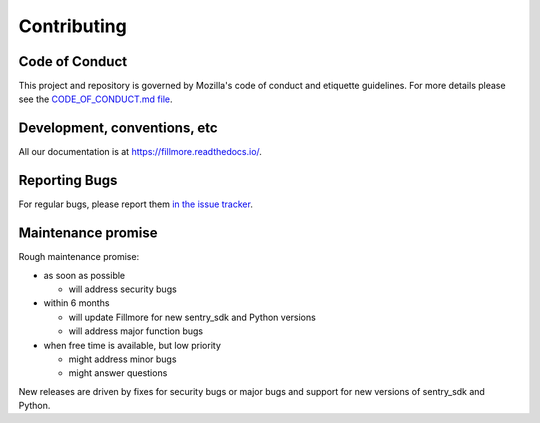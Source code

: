 ============
Contributing
============

Code of Conduct
===============

This project and repository is governed by Mozilla's code of conduct and
etiquette guidelines. For more details please see the `CODE_OF_CONDUCT.md file
<https://github.com/mozilla-services/fillmore/blob/main/CODE_OF_CONDUCT.md>`__.


Development, conventions, etc
=============================

All our documentation is at `<https://fillmore.readthedocs.io/>`__.


Reporting Bugs
==============

For regular bugs, please report them
`in the issue tracker <https://github.com/mozilla-services/fillmore/issues>`__.


Maintenance promise
===================

Rough maintenance promise:

* as soon as possible

  * will address security bugs

* within 6 months

  * will update Fillmore for new sentry_sdk and Python versions
  * will address major function bugs

* when free time is available, but low priority

  * might address minor bugs
  * might answer questions

New releases are driven by fixes for security bugs or major bugs and support
for new versions of sentry_sdk and Python.
